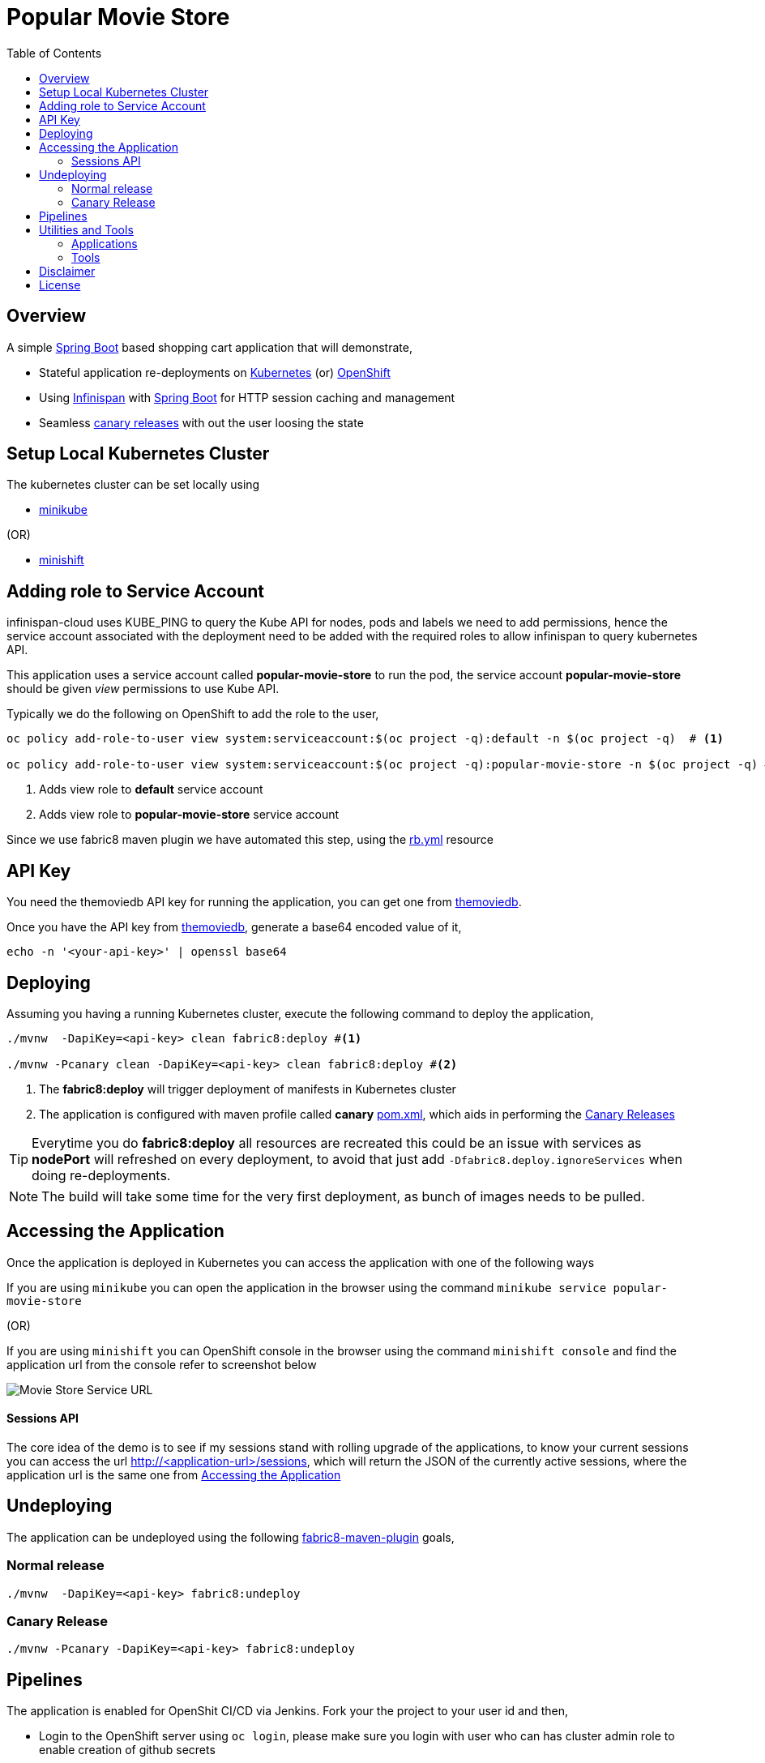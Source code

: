 :toc: macro

= Popular Movie Store

toc::[]

== Overview

A simple https://projects.spring.io/spring-boot/[Spring Boot] based shopping cart application that will demonstrate,

* Stateful application re-deployments on https://kubernetes.io[Kubernetes] (or) https://www.openshift.com/[OpenShift]
* Using http://infinispan.org/[Infinispan] with https://projects.spring.io/spring-boot/[Spring Boot] for HTTP session caching
and management
* Seamless https://martinfowler.com/bliki/CanaryRelease.html[canary releases] with out the user loosing the state

== Setup Local Kubernetes Cluster

The kubernetes cluster can be set locally using

* https://github.com/kubernetes/minikube[minikube]

(OR)

* https://github.com/minishift/minishift[minishift]


== Adding role to Service Account

infinispan-cloud uses KUBE_PING to query the Kube API for nodes, pods and labels we need to add permissions, hence the
service account associated with the deployment need to be added with the required roles to allow infinispan to query  kubernetes
API.

This application uses a service account called *popular-movie-store* to run the pod, the service account
*popular-movie-store* should be given __view__ permissions to use Kube API.

Typically we do the following on OpenShift to add the role to the user,

[source, sh]
----
oc policy add-role-to-user view system:serviceaccount:$(oc project -q):default -n $(oc project -q)  # <1>

oc policy add-role-to-user view system:serviceaccount:$(oc project -q):popular-movie-store -n $(oc project -q) # <2>
----

<1> Adds view role to *default* service account
<2> Adds view role to *popular-movie-store* service account

Since we use fabric8 maven plugin we have automated this step, using the link:./src/main/fabric8/rb.yml[rb.yml] resource


== API Key

You need the themoviedb API key for running the application, you can get one from
https://www.themoviedb.org/documentation/api[themoviedb].

Once you have the API key from https://www.themoviedb.org/documentation/api[themoviedb], generate a base64 encoded value of it,

[source, sh]
----
echo -n '<your-api-key>' | openssl base64
----

[[app-deployment]]
== Deploying

Assuming you having a running Kubernetes cluster, execute the following command to deploy the application,

[source, sh]
----
./mvnw  -DapiKey=<api-key> clean fabric8:deploy #<1>

./mvnw -Pcanary clean -DapiKey=<api-key> clean fabric8:deploy #<2>
----

<1> The *fabric8:deploy* will trigger deployment of manifests in Kubernetes cluster
<2> The application is configured with maven profile called *canary* link:./pom.xml[pom.xml], which aids in performing
the https://martinfowler.com/bliki/CanaryRelease.html[Canary Releases]

[TIP]
====

Everytime you do *fabric8:deploy* all resources are recreated this could be an issue with services as *nodePort* will
refreshed on every deployment, to avoid that just add `-Dfabric8.deploy.ignoreServices` when doing re-deployments.

====

NOTE: The build will take some time for the very first deployment, as bunch of images needs to be pulled.

[[accessing-app]]
== Accessing the Application

Once the application is deployed in Kubernetes you can access the application with one of the following ways

If you are using `minikube` you can open the application in the browser using the command `minikube
service popular-movie-store`

(OR)

If you are using `minishift` you can OpenShift console in the browser using the command `minishift
console` and find the application url from the console refer to screenshot below

[.right.text-center]
image::OpenShift_Web_Console.png[Movie Store Service URL]

==== Sessions API

The core idea of the demo is to see if my sessions stand with rolling upgrade of the applications, to know your current
sessions you can access the url http://<application-url>/sessions, which will return the JSON of the currently active
sessions, where the application url is the same one from <<accessing-app>>

[[app-undeploy]]
== Undeploying

The application can be undeployed using the following <<tools,fabric8-maven-plugin>> goals,

=== Normal release

[code,sh]
----
./mvnw  -DapiKey=<api-key> fabric8:undeploy
----

=== Canary Release

```
./mvnw -Pcanary -DapiKey=<api-key> fabric8:undeploy
```

[[app-pipelines]]
== Pipelines

The application is enabled for OpenShit CI/CD via Jenkins. Fork your the project to your user id 
and then,

* Login to the OpenShift server using `oc login`, please make sure you login with user who can has 
cluster admin role to enable creation of github secrets
* From the Project root do `mvn fabric8:import`
* You will now see the Buid Config for the project created in Github 
* To get the GitHub webhook url run the command `oc describe bc/popular-movie-store`
* Add the GitHub WebHook url displayed in https://developer.github.com/webhooks/[GitHub Web Hook] settings

You are now all set to trigger the pipelines via GitHub pushes.

NOTE: Automatic builds for GitHub will work only if the project is reachable via internet otherwise
you need to start the builds manually

== Utilities and Tools

=== Applications

The following applications are very handy for development, and its purely optional to have them
installed to the kubernetes environment, they are available at http://fabric8.io/manifests/kubernetes.html[Kubernetes]
or http://fabric8.io/manifests/openshift.html[OpenShift] for respective environments

* https://github.com/fabric8io/exposecontroller[exposecontroller] - a utility that can exposes the service automatically when it the manifests has
label `expose:true`

* https://github.com/fabric8io/configmapcontroller[configmapcontroller] - a utility that does a rebounce of the pod when the configmap mentioned in the annotation of the
deployment changes

[[tools]]
=== Tools
* https://fmp.fabric8.io[fabric8-maven-plugin]
* http://hawt.io/[hawtio]
* https://stedolan.github.io/jq/[jq]
* https://github.com/0k/shyaml[shyaml]

== Disclaimer

This demo application uses https://www.themoviedb.org[MovieDB] API for getting some movie posters. All data displayed in the demo is only used for demonstrates various features of the demo and teaching.

== License

Copyright 2017 Red Hat

Licensed under the Apache License, Version 2.0 (the "License");
you may not use this file except in compliance with the License.
You may obtain a copy of the License at

   http://www.apache.org/licenses/LICENSE-2.0

Unless required by applicable law or agreed to in writing, software
distributed under the License is distributed on an "AS IS" BASIS,
WITHOUT WARRANTIES OR CONDITIONS OF ANY KIND, either express or implied.
See the License for the specific language governing permissions and
limitations under the License.
